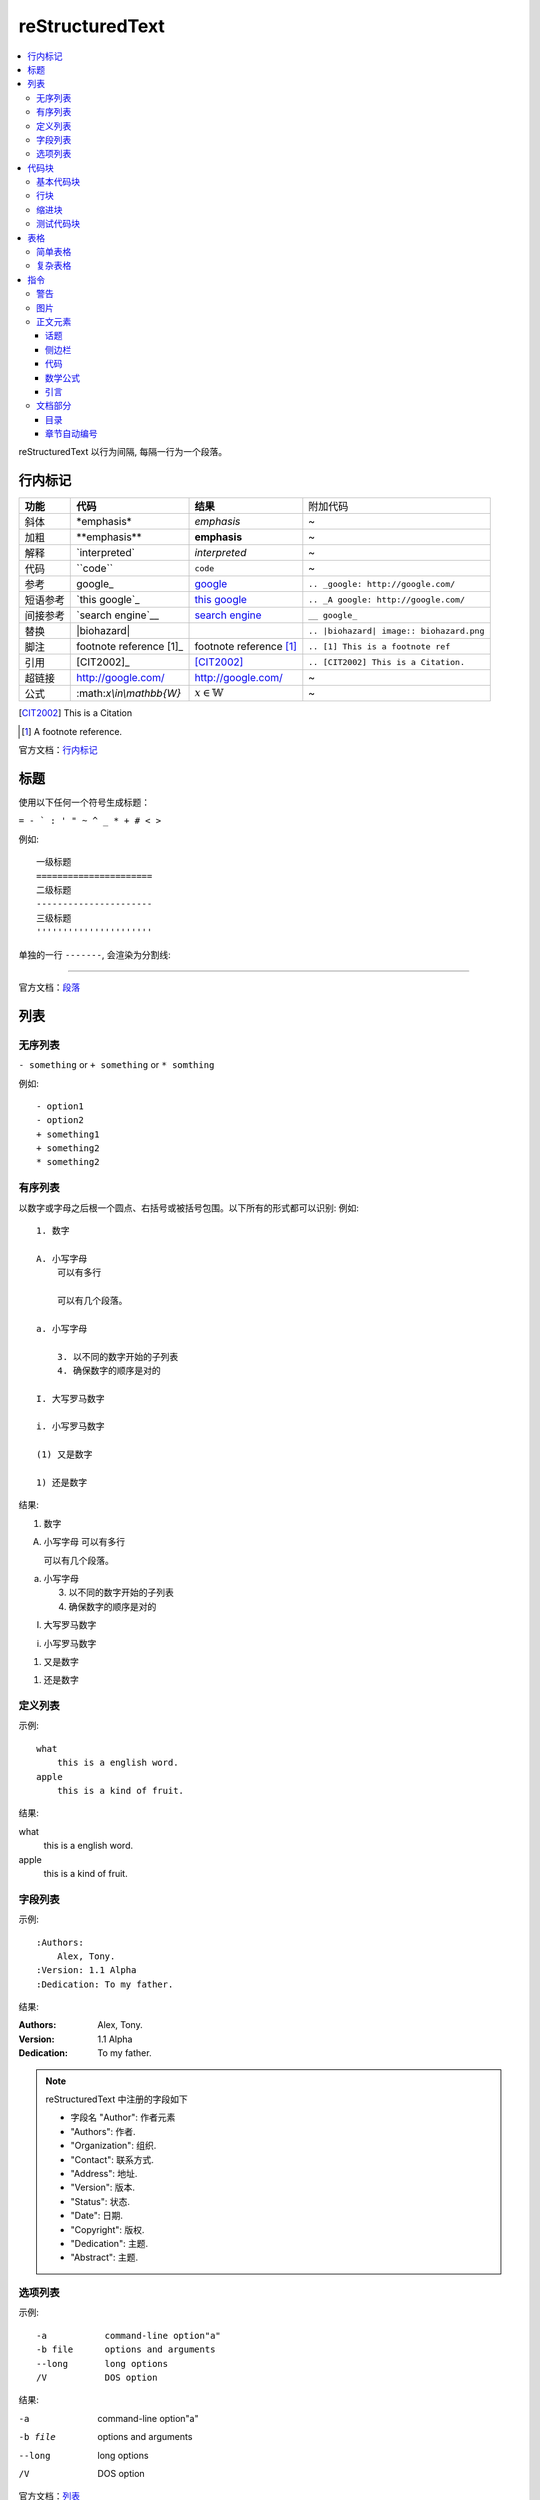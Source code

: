 reStructuredText
=====================

.. contents::
    :local:
    :backlinks: top

reStructuredText 以行为间隔, 每隔一行为一个段落。

行内标记
---------------------

+----------+--------------------------+-------------------------+------------------------------------------+
| **功能** | **代码**                 | **结果**                | 附加代码                                 |
+----------+--------------------------+-------------------------+------------------------------------------+
| 斜体     | \*emphasis*              | *emphasis*              | ~                                        |
+----------+--------------------------+-------------------------+------------------------------------------+
| 加粗     | \**emphasis**            | **emphasis**            | ~                                        |
+----------+--------------------------+-------------------------+------------------------------------------+
| 解释     | \`interpreted`           | `interpreted`           | ~                                        |
+----------+--------------------------+-------------------------+------------------------------------------+
| 代码     | \``code``                | ``code``                | ~                                        |
+----------+--------------------------+-------------------------+------------------------------------------+
| 参考     | \google_                 | google_                 | ``.. _google: http://google.com/``       |
+----------+--------------------------+-------------------------+------------------------------------------+
| 短语参考 | \`this google`_          | `this google`_          | ``.. _A google: http://google.com/``     |
+----------+--------------------------+-------------------------+------------------------------------------+
| 间接参考 | \`search engine`__       | `search engine`__       | ``__ google_``                           |
+----------+--------------------------+-------------------------+------------------------------------------+
| 替换     | \|biohazard|             | |biohazard|             | ``.. |biohazard| image:: biohazard.png`` |
+----------+--------------------------+-------------------------+------------------------------------------+
| 脚注     | footnote reference \[1]_ | footnote reference [1]_ | ``.. [1] This is a footnote ref``        |
+----------+--------------------------+-------------------------+------------------------------------------+
| 引用     | \[CIT2002]_              | [CIT2002]_              | ``.. [CIT2002] This is a Citation.``     |
+----------+--------------------------+-------------------------+------------------------------------------+
| 超链接   | http://google.com/       | http://google.com/      | ~                                        |
+----------+--------------------------+-------------------------+------------------------------------------+
| 公式     | \:math:`x\\in\\mathbb{W}`|  :math:`x\in\mathbb{W}` | ~                                        |
+----------+--------------------------+-------------------------+------------------------------------------+

.. [CIT2002] This is a Citation
.. [1] A footnote reference.

官方文档：行内标记_

.. _行内标记: http://docutils.sourceforge.net/docs/ref/rst/restructuredtext.html#inline-markup
.. _google: http://google.com/
.. _this google: http://google.com/
__ google_
.. |biohazard| image:: biohazard.png

标题
---------------------

使用以下任何一个符号生成标题：

``= - ` : ' " ~ ^ _ * + # < >``

例如::

    一级标题
    ======================
    二级标题
    ----------------------
    三级标题
    ''''''''''''''''''''''

单独的一行 ``-------``, 会渲染为分割线:

------------------------

官方文档：段落_

.. _段落: http://docutils.sourceforge.net/docs/ref/rst/restructuredtext.html#sections

列表
----------------------

无序列表
''''''''''''''''''''''

``- something`` or ``+ something`` or ``* somthing``

例如::

    - option1
    - option2
    + something1
    + something2
    * something2

有序列表
'''''''''''''''''''''''

以数字或字母之后根一个圆点、右括号或被括号包围。以下所有的形式都可以识别:
例如::

    1. 数字

    A. 小写字母
        可以有多行

        可以有几个段落。

    a. 小写字母

        3. 以不同的数字开始的子列表
        4. 确保数字的顺序是对的

    I. 大写罗马数字

    i. 小写罗马数字

    (1) 又是数字

    1) 还是数字

结果:

1. 数字

A. 小写字母
   可以有多行

   可以有几个段落。

a. 小写字母

   3. 以不同的数字开始的子列表
   4. 确保数字的顺序是对的

I. 大写罗马数字

i. 小写罗马数字

(1) 又是数字

1) 还是数字

定义列表
'''''''''''''''''''''''

示例::

    what
        this is a english word.
    apple
        this is a kind of fruit.
结果:

what
    this is a english word.
apple
    this is a kind of fruit.

字段列表
'''''''''''''''''''''''

示例::

    :Authors:
        Alex, Tony.
    :Version: 1.1 Alpha
    :Dedication: To my father.
结果:

:Authors:
    Alex, Tony.
:Version: 1.1 Alpha
:Dedication: To my father.

.. note::

    reStructuredText 中注册的字段如下

    - 字段名 "Author": 作者元素
    - "Authors": 作者.
    - "Organization": 组织.
    - "Contact": 联系方式.
    - "Address": 地址.
    - "Version": 版本.
    - "Status": 状态.
    - "Date": 日期.
    - "Copyright": 版权.
    - "Dedication": 主题.
    - "Abstract": 主题.

选项列表
''''''''''''''''''''''''
示例::

    -a           command-line option"a"
    -b file      options and arguments
    --long       long options
    /V           DOS option
结果:

-a           command-line option"a"
-b file      options and arguments
--long       long options
/V           DOS option

官方文档：列表_

.. _列表: http://docutils.sourceforge.net/docs/ref/rst/restructuredtext.html#bullet-lists

代码块
----------------------

基本代码块
''''''''''''''''''''''

一段文字跟在 ``::`` 之后, 可以作为文字块。快内的文字必须比块之外的文字多一个缩进。若想退出块,
只需要缩进与之前的文字并齐即可。

例如:

    \:: 

       for i in range(20):
            pass

结果:

:: 

    for i in range(20):
        pass

.. tip::

    ``::`` 同样可以在一段的最后, 如果在一段的最后, 则会被显示为一个 ``:``, 并且下一行
    作为块, 使用这种格式非常方便。 
    例如:
    
        这是一个代码块\::

            print('hello')
    结果:

    这是一个代码块::
    
        print('hello')

块会一直存在直到缩进变为和块之外的文本相同, 块才会结束::
 
      We start here 
    and continue here 
  and end here. 

如果不缩进, 也可以使用行引用符号, 在每一行之前加 ``>`` ,例如::

> Useful for quotes from email and  is
> for Haskell literate programming.

行块
'''''''''''''''''''''''''

行块属于引用, 代码不会高亮。
例如::

    | Line blocks are useful for addresses, 
    | verse, and adornment-free lists. 
    | 
    | Each new line begins with a 
    | vertical bar ("|"). 
    |     Line breaks and initial indents 
    |     are preserved. 
    | Continuation lines are wrapped 
    portions of long lines; they begin 
    with spaces in place of vertical bars.

结果:

| Line blocks are useful for addresses, 
| verse, and adornment-free lists. 
| 
| Each new line begins with a 
| vertical bar ("|"). 
|     Line breaks and initial indents 
|     are preserved. 
| Continuation lines are wrapped 
  portions of long lines; they begin 
  with spaces in place of vertical bars.

缩进块
'''''''''''''''''''''''''''

缩进块只需要进行简单的缩进, 同样不会高亮, 属于引用。 例如:

    简单的缩进也可以作为块。

测试代码块
'''''''''''''''''''''''''''

测试代码块由 ``>>>`` 符号开始, 直到一个空行结束。

例如:
    \>>> print "This is a doctest block."

    This is a doctest block.

结果:

>>> print "This is a doctest block." 
This is a doctest block.

官方文档: `代码块 <http://docutils.sourceforge.net/docs/ref/rst/restructuredtext.html#literal-blocks>`_

--------------------

表格
--------------------

表格包含简单表格和复杂表格, 简单表格格式简单, 但是表达内容有限, 复杂表格则相反。

简单表格
'''''''''''''''''''''

简单表格由等号 ``=`` 以及 ``-`` 组成。``=`` 用于表格的顶部和底部边框, 也可用于分隔可选标题行。
``-`` 则用于单行中连接列::

    =====  =====  ======
       Inputs     Output
    ------------  ------
      A      B    A or B
    =====  =====  ======
    False  False  False
    True   False  True
    False  True   True
    True   True   True
    =====  =====  ======

=====  =====  ======
   Inputs     Output
------------  ------
  A      B    A or B
=====  =====  ======
False  False  False
True   False  True
False  True   True
True   True   True
=====  =====  ======

复杂表格
'''''''''''''''''''''

网格表格通过字符”-“、”=”、”|”和”+”被描述为一个视觉网格::

    +--------------+----------+-----------+-----------+
    | row 1, col 1 | column 2 | column 3  | column 4  |
    +--------------+----------+-----------+-----------+
    | row 2        |                                  |
    +--------------+----------+-----------+-----------+
    | row 3        |          |           |           |
    +--------------+----------+-----------+-----------+

.. tip::

    复杂表格可以使用专门的 生成器_ 生成。 

.. _生成器: http://www.tablesgenerator.com/

指令
--------------------------

指令是reStructuredText的扩展机制，一种添加支持新结构而不用添加新的
语法（指令支持额外的本地语法）的方法。

.. hint:: 

    指令的参数由 字段列表_ 组成。

语法树::

    +-------+-------------------------------+
    | ".. " | directive type "::" directive |
    +-------+ block                         |
            |                               |
            +-------------------------------+

官方文档：`指令 <http://docutils.sourceforge.net/docs/ref/rst/directives.html#id28>`_

警告
''''''''''''''''''''''''''

- attention

    .. attention:: 注意

- caution

    .. caution:: 小心

- danger

    .. danger:: 危险
    
- error

    .. error:: 错误

- hint

    .. hint:: 提示

- important

    .. important:: 重要

- note

    .. note:: 通知
    
- tip

    .. tip:: 小技巧
    
- warning

    .. warning:: 警告
        
图片
'''''''''''''''''''''''

语法::

    .. image:: picture.jpeg
        :height: 100px
        :width: 200 px
        :scale: 50 %
        :alt: alternate text
        :align: right

- ``alt``: *text*   简单图片介绍
- ``height``: *length*  图片的高度
- ``width``: *length* or *percentage*  长度单位或百分比： 图片的宽度。
- ``scale``: *integer percentage* 整数百分比：图片的缩放比例
- ``align``: *top*, *middle*, *bottom*, *left*, *center*, or *right*：图片的位置。
- ``target``: *url* : 图片指向的超链接。

正文元素
'''''''''''''''''''''''''

话题
+++++++++++++++++++++++++

一个话题类似于一个包含标题或自包含章节而无子章节的引用块。
使用话题指令来表示一个与文档流程隔离的自包含的想法::

    .. topic:: Topic Title

        之后的所缩进行包含话题的正文
        并不解释为正文元素

侧边栏
+++++++++++++++++++++++++

侧边栏类似正好在其他文档内的小型、平行文档，提供关联或引用材料。 侧边栏通常通过边框和漂浮偏移
到页面的旁边。侧边栏也可以连接到内容在文档主文之外的脚注::

    .. sidebar:: Sidebar Title
        :subtitle: Optional Sidebar Subtitle

        Subsequent indented lines comprise
        the body of the sidebar, and are
        interpreted as body elements.

``subtitle``: *text* : 侧边栏子标题

.. sidebar:: Sidebar Title
   :subtitle: Optional Sidebar Subtitle

   Subsequent indented lines comprise
   the body of the sidebar, and are
   interpreted as body elements.

代码
+++++++++++++++++++++++++++

代码块已经可以实现基本的代码高亮, 使用代码指令可以指定代码语言, 从而被高亮语法器解析::

    .. code:: python

        def my_function():
            "just a test"
            print 8/2

.. code:: python

  def my_function():
      "just a test"
      print 8/2

数学公式
+++++++++++++++++++++++++++

数学公式默认使用MathJax::

    .. math::

        α_t(i) = P(O_1, O_2, … O_t, q_t = S_i λ)

.. math::

  α_t(i) = P(O_1, O_2, … O_t, q_t = S_i λ)


引言
++++++++++++++++++++++++++++

引言是一个简短的铭文, 通常在文章的开头::

    .. epigraph::

        No matter where you go, there you are.

        -- Buckaroo Banzai

.. epigraph::

   No matter where you go, there you are.

   -- Buckaroo Banzai

文档部分
'''''''''''''''''''''''''''''

目录
++++++++++++++++++++++++++++

``contents`` 指令在文档中生成一个目录::

    .. contents::
        :depth: 2
        :local: 
        :backlinks:
        :class:

参数:

- ``depth`` : *integer*  , 目录的深度, 默认不限深度。
- ``local`` : *flag*  , 生成一个本地目录。条目只包含指定标题的章节的子标题。如果没有显式指定标题，目录没有标题。
- ``backlinks`` : *entry* , *top*, *无* : 是否从章节标题反向链接到目录。
- ``class`` : *text* , 在主题元素上设置类属性。

章节自动编号
+++++++++++++++++++++++++++++

``sectnum`` 或者 ``section-autonumbering``

参数:

- ``depth`` : *integer*, 目录深度
- ``prefix`` : *string*, 任意的字符串，用于生成章节前缀。
- ``suffix`` : *string*, 任意后缀, 默认为空
- ``start`` : *integer*, 用于第一个章节的值